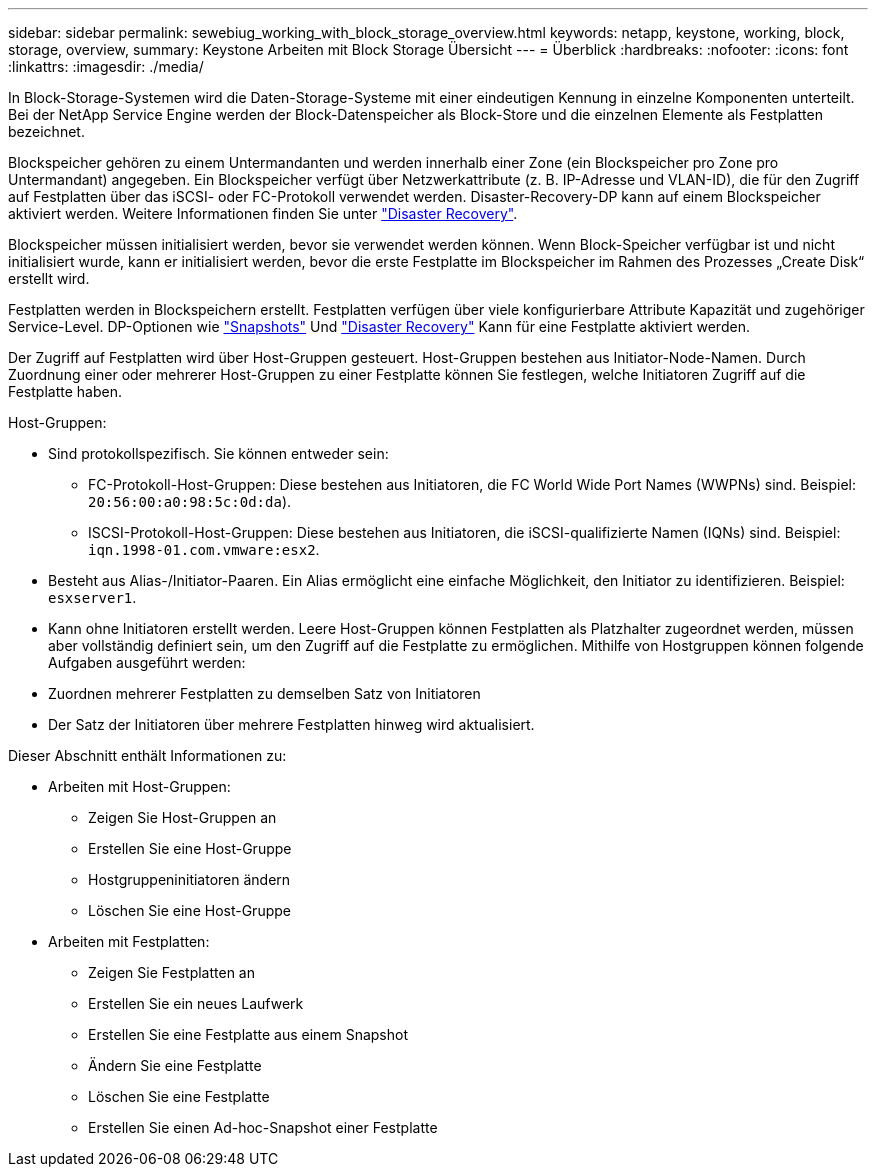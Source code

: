 ---
sidebar: sidebar 
permalink: sewebiug_working_with_block_storage_overview.html 
keywords: netapp, keystone, working, block, storage, overview, 
summary: Keystone Arbeiten mit Block Storage Übersicht 
---
= Überblick
:hardbreaks:
:nofooter: 
:icons: font
:linkattrs: 
:imagesdir: ./media/


[role="lead"]
In Block-Storage-Systemen wird die Daten-Storage-Systeme mit einer eindeutigen Kennung in einzelne Komponenten unterteilt. Bei der NetApp Service Engine werden der Block-Datenspeicher als Block-Store und die einzelnen Elemente als Festplatten bezeichnet.

Blockspeicher gehören zu einem Untermandanten und werden innerhalb einer Zone (ein Blockspeicher pro Zone pro Untermandant) angegeben. Ein Blockspeicher verfügt über Netzwerkattribute (z. B. IP-Adresse und VLAN-ID), die für den Zugriff auf Festplatten über das iSCSI- oder FC-Protokoll verwendet werden. Disaster-Recovery-DP kann auf einem Blockspeicher aktiviert werden. Weitere Informationen finden Sie unter link:sewebiug_billing_accounts,_subscriptions,_services,_and_performance.html#disaster-recovery.html["Disaster Recovery"].

Blockspeicher müssen initialisiert werden, bevor sie verwendet werden können. Wenn Block-Speicher verfügbar ist und nicht initialisiert wurde, kann er initialisiert werden, bevor die erste Festplatte im Blockspeicher im Rahmen des Prozesses „Create Disk“ erstellt wird.

Festplatten werden in Blockspeichern erstellt. Festplatten verfügen über viele konfigurierbare Attribute Kapazität und zugehöriger Service-Level. DP-Optionen wie link:sewebiug_billing_accounts,_subscriptions,_services,_and_performance.html#snapshots["Snapshots"] Und link:sewebiug_billing_accounts,_subscriptions,_services,_and_performance.html#disaster-recovery["Disaster Recovery"] Kann für eine Festplatte aktiviert werden.

Der Zugriff auf Festplatten wird über Host-Gruppen gesteuert. Host-Gruppen bestehen aus Initiator-Node-Namen. Durch Zuordnung einer oder mehrerer Host-Gruppen zu einer Festplatte können Sie festlegen, welche Initiatoren Zugriff auf die Festplatte haben.

Host-Gruppen:

* Sind protokollspezifisch. Sie können entweder sein:
+
** FC-Protokoll-Host-Gruppen: Diese bestehen aus Initiatoren, die FC World Wide Port Names (WWPNs) sind. Beispiel: `20:56:00:a0:98:5c:0d:da`).
** ISCSI-Protokoll-Host-Gruppen: Diese bestehen aus Initiatoren, die iSCSI-qualifizierte Namen (IQNs) sind. Beispiel: `iqn.1998-01.com.vmware:esx2`.


* Besteht aus Alias-/Initiator-Paaren. Ein Alias ermöglicht eine einfache Möglichkeit, den Initiator zu identifizieren. Beispiel: `esxserver1`.
* Kann ohne Initiatoren erstellt werden. Leere Host-Gruppen können Festplatten als Platzhalter zugeordnet werden, müssen aber vollständig definiert sein, um den Zugriff auf die Festplatte zu ermöglichen. Mithilfe von Hostgruppen können folgende Aufgaben ausgeführt werden:
* Zuordnen mehrerer Festplatten zu demselben Satz von Initiatoren
* Der Satz der Initiatoren über mehrere Festplatten hinweg wird aktualisiert.


Dieser Abschnitt enthält Informationen zu:

* Arbeiten mit Host-Gruppen:
+
** Zeigen Sie Host-Gruppen an
** Erstellen Sie eine Host-Gruppe
** Hostgruppeninitiatoren ändern
** Löschen Sie eine Host-Gruppe


* Arbeiten mit Festplatten:
+
** Zeigen Sie Festplatten an
** Erstellen Sie ein neues Laufwerk
** Erstellen Sie eine Festplatte aus einem Snapshot
** Ändern Sie eine Festplatte
** Löschen Sie eine Festplatte
** Erstellen Sie einen Ad-hoc-Snapshot einer Festplatte



